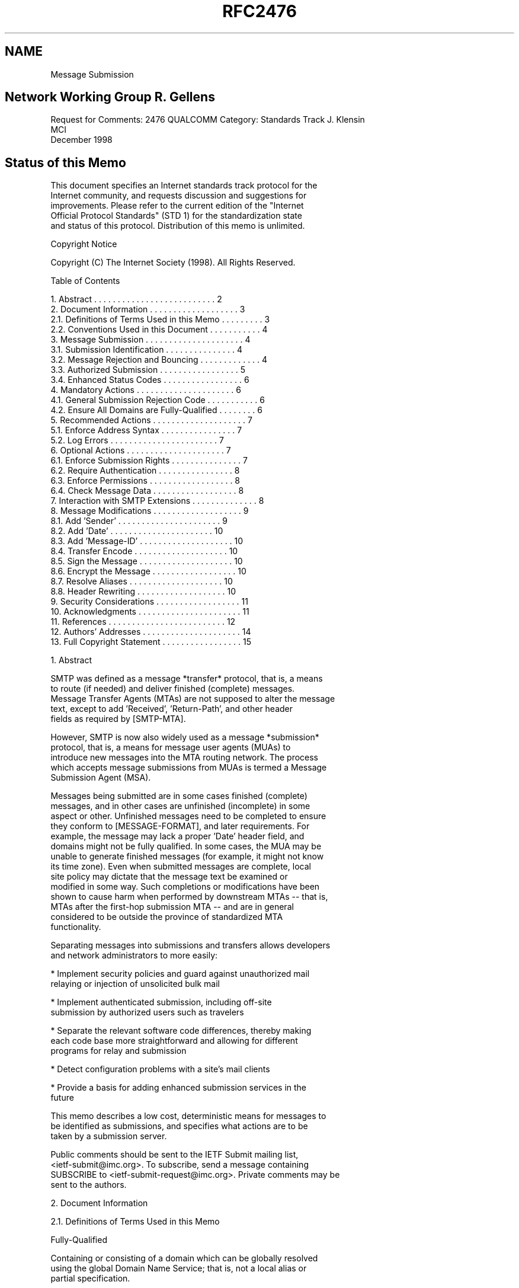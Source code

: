 .TH RFC2476 5
.SH NAME
Message Submission

.SH
Network Working Group                                        R. Gellens
Request for Comments: 2476                                     QUALCOMM
Category: Standards Track                                    J. Klensin
                                                                    MCI
                                                          December 1998
.SH
Status of this Memo

   This document specifies an Internet standards track protocol for the
   Internet community, and requests discussion and suggestions for
   improvements.  Please refer to the current edition of the "Internet
   Official Protocol Standards" (STD 1) for the standardization state
   and status of this protocol. Distribution of this memo is unlimited.

Copyright Notice

   Copyright (C) The Internet Society (1998).  All Rights Reserved.

Table of Contents

    1.  Abstract . . . . . . . . . . . . . . . . . . . . . . . . . .  2
    2.  Document Information  . . . . . . . . . . . . . . . . . . .   3
      2.1.  Definitions of Terms Used in this Memo . . . . . . . . .  3
      2.2.  Conventions Used in this Document . . . . . . . . . . .   4
    3.  Message Submission . . . . . . . . . . . . . . . . . . . . .  4
      3.1.  Submission Identification . . . . . . . . . . . . . . .   4
      3.2.  Message Rejection and Bouncing . . . . . . . . . . . . .  4
      3.3.  Authorized Submission . . . . . . . . . . . . . . . . .   5
      3.4.  Enhanced Status Codes  . . . . . . . . . . . . . . . . .  6
    4.  Mandatory Actions . . . . . . . . . . . . . . . . . . . . .   6
      4.1.  General Submission Rejection Code  . . . . . . . . . . .  6
      4.2.  Ensure All Domains are Fully-Qualified  . . . . . . . .   6
    5.  Recommended Actions  . . . . . . . . . . . . . . . . . . . .  7
      5.1.  Enforce Address Syntax  . . . . . . . . . . . . . . . .   7
      5.2.  Log Errors . . . . . . . . . . . . . . . . . . . . . . .  7
    6.  Optional Actions  . . . . . . . . . . . . . . . . . . . . .   7
      6.1.  Enforce Submission Rights  . . . . . . . . . . . . . . .  7
      6.2.  Require Authentication  . . . . . . . . . . . . . . . .   8
      6.3.  Enforce Permissions  . . . . . . . . . . . . . . . . . .  8
      6.4.  Check Message Data  . . . . . . . . . . . . . . . . . .   8
    7.  Interaction with SMTP Extensions . . . . . . . . . . . . . .  8
    8.  Message Modifications . . . . . . . . . . . . . . . . . . .   9
      8.1.  Add 'Sender' . . . . . . . . . . . . . . . . . . . . . .  9
      8.2.  Add 'Date'  . . . . . . . . . . . . . . . . . . . . . .  10
      8.3.  Add 'Message-ID' . . . . . . . . . . . . . . . . . . . . 10
      8.4.  Transfer Encode . . . . . . . . . . . . . . . . . . . .  10
      8.5.  Sign the Message . . . . . . . . . . . . . . . . . . . . 10
      8.6.  Encrypt the Message . . . . . . . . . . . . . . . . . .  10
      8.7.  Resolve Aliases  . . . . . . . . . . . . . . . . . . . . 10
      8.8.  Header Rewriting  . . . . . . . . . . . . . . . . . . .  10
    9.  Security Considerations  . . . . . . . . . . . . . . . . . . 11
   10.  Acknowledgments . . . . . . . . . . . . . . . . . . . . . .  11
   11.  References . . . . . . . . . . . . . . . . . . . . . . . . . 12
   12.  Authors' Addresses . . . . . . . . . . . . . . . . . . . . . 14
   13.  Full Copyright Statement  . . . . . . . . . . . . . . . . .  15

1.  Abstract

   SMTP was defined as a message *transfer* protocol, that is, a means
   to route (if needed) and deliver finished (complete) messages.
   Message Transfer Agents (MTAs) are not supposed to alter the message
   text, except to add 'Received', 'Return-Path', and other header
   fields as required by [SMTP-MTA].

   However, SMTP is now also widely used as a message *submission*
   protocol, that is, a means for message user agents (MUAs) to
   introduce new messages into the MTA routing network.  The process
   which accepts message submissions from MUAs is termed a Message
   Submission Agent (MSA).

   Messages being submitted are in some cases finished (complete)
   messages, and in other cases are unfinished (incomplete) in some
   aspect or other.  Unfinished messages need to be completed to ensure
   they conform to [MESSAGE-FORMAT], and later requirements.  For
   example, the message may lack a proper 'Date' header field, and
   domains might not be fully qualified.  In some cases, the MUA may be
   unable to generate finished messages (for example, it might not know
   its time zone).  Even when submitted messages are complete, local
   site policy may dictate that the message text be examined or
   modified in some way.  Such completions or modifications have been
   shown to cause harm when performed by downstream MTAs -- that is, 
   MTAs after the first-hop submission MTA -- and are in general 
   considered to be outside the province of standardized MTA
   functionality.

   Separating messages into submissions and transfers allows developers
   and network administrators to more easily:

   *   Implement security policies and guard against unauthorized mail
       relaying or injection of unsolicited bulk mail

   *   Implement authenticated submission, including off-site
       submission by authorized users such as travelers

   *   Separate the relevant software code differences, thereby making
       each code base more straightforward and allowing for different
       programs for relay and submission

   *   Detect configuration problems with a site's mail clients

   *   Provide a basis for adding enhanced submission services in the
       future

   This memo describes a low cost, deterministic means for messages to
   be identified as submissions, and specifies what actions are to be
   taken by a submission server.

   Public comments should be sent to the IETF Submit mailing list,
   <ietf-submit@imc.org>.  To subscribe, send a message containing
   SUBSCRIBE to <ietf-submit-request@imc.org>.  Private comments may be
   sent to the authors.

2.  Document Information

2.1.  Definitions of Terms Used in this Memo

   Fully-Qualified

   Containing or consisting of a domain which can be globally resolved
   using the global Domain Name Service; that is, not a local alias or
   partial specification.

   Message Submission Agent (MSA)

   A process which conforms to this specification, which acts as a
   submission server to accept messages from MUAs, and either delivers
   them or acts as an SMTP client to relay them to an MTA.

   Message Transfer Agent (MTA)

   A process which conforms to [SMTP-MTA], which acts as an SMTP server
   to accept messages from an MSA or another MTA, and either delivers
   them or acts as an SMTP client to relay them to another MTA.

   Message User Agent (MUA)

   A process which acts (usually on behalf of a user) to compose and
   submit new messages, and process delivered messages.  In the split-
   MUA model, POP or IMAP is used to access delivered messages.


2.2.  Conventions Used in this Document

   In examples, "C:" is used to indicate lines sent by the client, and
   "S:" indicates those sent by the server.  Line breaks within a
   command example are for editorial purposes only.

   Examples use the 'example.net' domain.

   The key words "MUST", "MUST NOT", "SHOULD", "SHOULD NOT", and "MAY"
   in this document are to be interpreted as defined in [KEYWORDS].

3.  Message Submission

3.1.  Submission Identification

   Port 587 is reserved for email message submission as specified in
   this document.  Messages received on this port are defined to be
   submissions.  The protocol used is ESMTP [SMTP-MTA, ESMTP], with
   additional restrictions as specified here.

   While most email clients and servers can be configured to use port
   587 instead of 25, there are cases where this is not possible or
   convenient.  A site MAY choose to use port 25 for message
   submission, by designating some hosts to be MSAs and others to
   be MTAs.

3.2.  Message Rejection and Bouncing

   MTAs and MSAs MAY implement message rejection rules that rely in
   part on whether the message is a submission or a relay.

   For example, some sites might configure their MTA to reject all
   RCPT TOs for messages that do not reference local users, and
   configure their MSA to reject all message submissions that do not
   come from authorized users, based on IP address, or authenticated
   identity.

   NOTE:  It is better to reject a message than to risk sending one
   that is damaged.  This is especially true for problems that are
   correctable by the MUA, for example, an invalid 'From' field.

   If an MSA is not able to determine a return path to the submitting
   user, from a valid MAIL FROM, a valid source IP address, or based
   on authenticated identity, then the MSA SHOULD immediately reject
   the message. A message can be immediately rejected by returning a
   550 code to the MAIL FROM command.

   Note that a null return path, that is, MAIL FROM:<>, is permitted
   and MUST be accepted. (MUAs need to generate null return-path
   messages for a variety of reasons, including disposition
   notifications.)

   Except in the case where the MSA is unable to determine a valid
   return path for the message being submitted, text in this
   specification which instructs an MSA to issue a rejection code MAY
   be complied with by accepting the message and subsequently
   generating a bounce message. (That is, if the MSA is going to reject
   a message for any reason except being unable to determine a return
   path, it can optionally do an immediate rejection or accept the
   message and then mail a bounce.)

   NOTE:  In the normal case of message submission, immediately
   rejecting the message is preferred, as it gives the user and MUA
   direct feedback.  To properly handle delayed bounces the client MUA
   must maintain a queue of messages it has submitted, and match
   bounces to them.

3.3.  Authorized Submission

   Numerous methods have been used to ensure that only authorized users
   are able to submit messages.  These methods include authenticated
   SMTP, IP address restrictions, secure IP, and prior POP
   authentication.

   Authenticated SMTP [SMTP-AUTH] has been proposed.  It allows the MSA
   to determine an authorization identity for the message submission,
   which is not tied to other protocols.

   IP address restrictions are very widely implemented, but do not
   allow for travellers and similar situations, and can be spoofed.

   Secure IP [IPSEC] can also be used, and provides additional benefits
   of protection against eavesdropping and traffic analysis.

   Requiring a POP [POP3] authentication (from the same IP address)
   within some amount of time (for example, 20 minutes) prior to the
   start of a message submission session has also been used, but this
   does impose restrictions on clients as well as servers which may
   cause difficulties.  Specifically, the client must do a POP
   authentication before an SMTP submission session, and not all
   clients are capable and configured for this.  Also, the MSA must
   coordinate with the POP server, which may be difficult.  There is
   also a window during which an unauthorized user can submit messages
   and appear to be a prior authorized user.

3.4.  Enhanced Status Codes

   This memo suggests several enhanced status codes [SMTP-CODES] for
   submission-specific rejections.  The specific codes used are:

    5.6.0  Bad content.  The content of the header or text is
           improper.

    5.6.2  Bad domain or address.  Invalid or improper domain or
           address in MAIL FROM, RCPT TO, or DATA.

    5.7.1  Not allowed.  The address in MAIL FROM appears to have
           insufficient submission rights, or is invalid, or is not
           authorized with the authentication used; the address in a
           RCPT TO command is inconsistent with the permissions given
           to the user; the message data is rejected based on the
           submitting user.

    5.7.0  Site policy.  The message appears to violate site policy in
           some way.

4.  Mandatory Actions

   An MSA MUST do all of the following:

4.1.  General Submission Rejection Code

   Unless covered by a more precise response code, response code 554 is
   to be used to reject a MAIL FROM, RCPT TO, or DATA command that
   contains something improper.  Enhanced status code 5.6.0 is to be
   used if no other code is more specific.

4.2.  Ensure All Domains are Fully-Qualified

   The MSA MUST ensure that all domains in the envelope are fully-
   qualified.

   If the MSA examines or alters the message text in way, except to add
   trace header fields [SMTP-MTA], it MUST ensure that all domains in
   address header fields are fully-qualified.

   Reply code 554 is to be used to reject a MAIL FROM, RCPT TO, or DATA
   command which contains improper domain references.

   NOTE:  A frequent local convention is to accept single-level domains
   (for example, 'sales') and then to expand the reference by adding
   the remaining portion of the domain name (for example, to
   'sales.example.net').  Local conventions that permit single-level
   domains SHOULD reject, rather than expand, incomplete multi-level
   domains, since such expansion is particularly risky.

5.  Recommended Actions

   The MSA SHOULD do all of the following:

5.1.  Enforce Address Syntax

   An MSA SHOULD reject messages with illegal syntax in a sender or
   recipient envelope address.

   If the MSA examines or alters the message text in way, except to add
   trace header fields, it SHOULD reject messages with illegal address
   syntax in address header fields.

   Reply code 501 is to be used to reject a MAIL FROM or RCPT TO
   command that contains a detectably improper address.

   When addresses are resolved after submission of the message body,
   reply code 554 with enhanced status code 5.6.2 is to be used after
   end-of-data, if the message contains invalid addresses in the
   header.

5.2.  Log Errors

   The MSA SHOULD log message errors, especially apparent
   misconfigurations of client software.

   Note:  It can be very helpful to notify the administrator when
   problems are detected with local mail clients. This is another
   advantage of distinguishing submission from relay: system
   administrators might be interested in local configuration problems,
   but not in client problems at other sites.

6.  Optional Actions

   The MSA MAY do any of the following:

6.1.  Enforce Submission Rights

   The MSA MAY issue an error response to the MAIL FROM command if the
   address in MAIL FROM appears to have insufficient submission rights,
   or is not authorized with the authentication used (if the session
   has been authenticated).

   Reply code 550 with enhanced status code 5.7.1 is used for this
   purpose.

6.2.  Require Authentication

   The MSA MAY issue an error response to the MAIL FROM command if the
   session has not been authenticated.

   Section 3.3 discusses authentication mechanisms.

   Reply code 530 [SMTP-AUTH] is used for this purpose.

6.3.  Enforce Permissions

   The MSA MAY issue an error response to the RCPT TO command if
   inconsistent with the permissions given to the user (if the session
   has been authenticated).

   Reply code 550 with enhanced status code 5.7.1 is used for this
   purpose.

6.4.  Check Message Data

   The MSA MAY issue an error response to the DATA command or send a
   failure result after end-of-data if the submitted message is
   syntactically invalid, or seems inconsistent with permissions given
   to the user (if known), or violates site policy in some way.

   Reply code 554 is used for syntactic problems in the data.  Reply
   code 501 is used if the command itself is not syntactically valid.
   Reply code 550 with enhanced status code 5.7.1 is used to reject
   based on the submitting user.  Reply code 550 with enhanced status
   code 5.7.0 is used if the message violates site policy.

7.  Interaction with SMTP Extensions

   The following table lists the current standards-track and
   Experimental SMTP extensions.  Listed are the RFC, name, an
   indication as to the use of the extension on the submit port, and a
   reference:

   RFC   Name             Submission  Reference
   ----  ---------------  ----------  ------------------
   2197  Pipelining         SHOULD    [PIPELINING]
   2034  Error Codes        SHOULD    [CODES-EXTENSION]
   1985  ETRN              MUST NOT   [ETRN]
   1893  Extended Codes     SHOULD    [SMTP-CODES]
   1891  DSN                SHOULD    [DSN]
   1870  Size                MAY      [SIZE]
   1846  521               MUST NOT   [521REPLY]
   1845  Checkpoint          MAY      [Checkpoint]
   1830  Binary              MAY      [CHUNKING]
   1652  8-bit MIME         SHOULD    [8BITMIME]
   ----  Authentication     ------    [SMTP-AUTH]

   Future SMTP extensions should explicitly specify if they are valid
   on the Submission port.

   Some SMTP extensions are especially useful for message submission:

   Extended Status Codes [SMTP-CODES], SHOULD be supported and used
   according to [CODES-EXTENSION].  This permits the MSA to notify the
   client of specific configuration or other problems in more detail
   than the response codes listed in this memo. Because some
   rejections are related to a site's security policy, care should be
   used not to expose more detail than is needed to correct the
   problem.

   [PIPELINING] SHOULD be supported by the MSA.

   [SMTP-AUTH] allows the MSA to validate the authority and determine
   the identity of the submitting user.

   Any references to the DATA command in this memo also refer to any
   substitutes for DATA, such as the BDAT command used with [CHUNKING].

8.  Message Modifications

   Sites MAY modify submissions to ensure compliance with standards and
   site policy.  This section describes a number of such modifications
   that are often considered useful.

   NOTE:  As a matter of guidance for local decisions to implement
   message modification, a paramount rule is to limit such actions to
   remedies for specific problems that have clear solutions.  This is
   especially true with address elements. For example, indiscriminately
   appending a domain to an address or element which lacks one
   typically results in more broken addresses. An unqualified address
   must be verified to be a valid local part in the domain before the
   domain can be safely added.

8.1.  Add 'Sender'

   The MSA MAY add or replace the 'Sender' field, if the identity of
   the sender is known and this is not given in the 'From' field.

   The MSA MUST ensure that any address it places in a 'Sender' field
   is in fact a valid mail address.

8.2.  Add 'Date'

   The MSA MAY add a 'Date' field to the submitted message, if it
   lacks it, or correct the 'Date' field if it does not conform to
   [MESSAGE-FORMAT] syntax.

8.3.  Add 'Message-ID'

   The MSA MAY add or replace the 'Message-ID' field, if it lacks it,
   or it is not valid syntax (as defined by [MESSAGE-FORMAT]).

8.4.  Transfer Encode

   The MSA MAY apply transfer encoding to the message according to
   MIME conventions, if needed and not harmful to the MIME type.

8.5.  Sign the Message

   The MSA MAY (digitally) sign or otherwise add authentication
   information to the message.

8.6.  Encrypt the Message

   The MSA MAY encrypt the message for transport to reflect
   organizational policies.

   NOTE:  To be useful, the addition of a signature and/or encryption
   by the MSA generally implies that the connection between the MUA
   and MSA must itself be secured in some other way, e.g., by
   operating inside of a secure environment, by securing the submission
   connection at the transport layer, or by using an [SMTP-AUTH]
   mechanism that provides for session integrity.

8.7.  Resolve Aliases

   The MSA MAY resolve aliases (CNAME records) for domain names, in
   the envelope and optionally in address fields of the header, subject
   to local policy.

   NOTE:  Unconditionally resolving aliases could be harmful.  For
   example, if www.example.net and ftp.example.net are both aliases for
   mail.example.net, rewriting them could lose useful information.

8.8.  Header Rewriting

   The MSA MAY rewrite local parts and/or domains, in the envelope and
   optionally in address fields of the header, according to local
   policy.  For example, a site may prefer to rewrite 'JRU' as '
   J.Random.User' in order to hide logon names, and/or to rewrite '
   squeeky.sales.example.net' as 'zyx.example.net' to hide machine
   names and make it easier to move users.

   However, only addresses, local-parts, or domains which match
   specific local MSA configuration settings should be altered. It
   would be very dangerous for the MSA to apply data-independent
   rewriting rules, such as always deleting the first element of a
   domain name. So, for example, a rule which strips the left-most
   element of the domain if the complete domain matches
   '*.foo.example.net' would be acceptable.

9.  Security Considerations

   Separation of submission and relay of messages can allow a site to
   implement different policies for the two types of services,
   including requiring use of additional security mechanisms for one or
   both. It can do this in a way which is simpler, both technically and
   administratively.  This increases the likelihood that policies will
   be applied correctly.

   Separation also can aid in tracking and preventing unsolicited bulk
   email.

   For example, a site could configure its MSA to require
   authentication before accepting a message, and could configure its
   MTA to reject all RCPT TOs for non-local users.  This can be an
   important element in a site's total email security policy.

   If a site fails to require any form of authorization for message
   submissions (see section 3.3 for discussion), it is allowing open
   use of its resources and name; unsolicited bulk email can be
   injected using its facilities.

10.  Acknowledgments

   This updated memo has been revised in part based on comments and
   discussions which took place on and off the IETF-Submit mailing
   list.
   The help of those who took the time to review the draft and make
   suggestions is appreciated, especially that of Dave Crocker, Ned
   Freed, Keith Moore, John Myers, and Chris Newman.

   Special thanks to Harald Alvestrand, who got this effort started.


11.  References

   [521REPLY]        Durand, A. and F. Dupont, "SMTP 521 Reply Code",
                     RFC 1846, September 1995.

   [8BITMIME]        Klensin, J., Freed, N., Rose, M., Stefferud, E.
                     and D. Crocker, "SMTP Service Extension for
                     8bit-MIMEtransport", RFC 1652, July 1994.

   [ABNF]            Crocker, D., Ed. and P. Overell, "Augmented BNF
                     for Syntax Specifications: ABNF", RFC 2234,
                     November 1997.

   [CHECKPOINT]      Crocker, D., Freed, N. and A. Cargille, "SMTP
                     Service Extension for Checkpoint/Restart", RFC
                     1845, September 1995.

   [CHUNKING]        Vaudreuil, G., "SMTP Service Extensions for
                     Transmission of Large and Binary MIME Messages",
                     RFC 1830, August 1995.

   [CODES-EXTENSION] Freed, N., "SMTP Service Extension for Returning
                     Enhanced Error Codes", RFC 2034, October 1996.

   [DSN]             Moore, K., "SMTP Service Extension for Delivery
                     Status Notifications", RFC 1891, January 1996.

   [ESMTP]           Klensin, J., Freed, N., Rose, M., Stefferud, E.
                     and D. Crocker, "SMTP Service Extensions", STD 10,
                     RFC 1869, November 1995.

   [ETRN]            De Winter, J., "SMTP Service Extension for Remote
                     Message Queue Starting", RFC 1985, August 1996.

   [HEADERS]         Palme, J., "Common Internet Message Headers", RFC
                     2076, February 1997.

   [IPSEC]           Atkinson, R., "Security Architecture for the
                     Internet Protocol", RFC 1825, August 1995.

   [KEYWORDS]        Bradner, S., "Key words for use in RFCs to
                     Indicate Requirement Levels", BCP 14, RFC 2119,
                     March 1997.

   [MESSAGE-FORMAT]  Crocker, D., "Standard for the format of ARPA
                     Internet text messages", STD 11, RFC 822, August
                     1982;

                     Braden, R., Editor, "Requirements for Internet
                     Hosts -- Application and Support", STD 3,
                     RFC 1123, October 1989.

   [PIPELINING]      Freed, N., "SMTP Service Extension for Command
                     Pipelining", RFC 2197, September 1997.

   [POP3]            Myers, J. and M. Rose, "Post Office Protocol --
                     Version 3", STD 53, RFC 1939, May 1996.

   [SIZE]            Klensin, J., Freed, N. and K. Moore, "SMTP
                     Service Extension for Message Size Declaration",
                     STD 10, RFC 1870, November 1995.

   [SMTP-AUTH]       Myers, J., "SMTP Service Extension for
                     Authentication", Work in Progress.

   [SMTP-CODES]      Vaudreuil, G., "Enhanced Mail System Status
                     Codes", RFC 1893, January 1996.

   [SMTP-MTA]        Postel, J., "Simple Mail Transfer Protocol", STD
                     10, RFC 821, August 1982.

                     Partridge, C., "Mail Routing and the Domain
                     System", STD 14, RFC 974, January 1986.

                     Braden, R., Editor, "Requirements for Internet
                     Hosts -- Application and Support", STD 3, RFC
                     1123, October 1989.

12.  Authors' Addresses

   Randall Gellens
   QUALCOMM Incorporated
   6455 Lusk Blvd.
   San Diego, CA  92121-2779
   U.S.A.

   Phone: +1 619 651 5115
   Fax:   +1 619 651 5334
   EMail: Randy@Qualcomm.Com


   John C. Klensin
   MCI Telecommunications
   800 Boylston St, 7th floor
   Boston, MA 02199
   USA

   Phone: +1 617 960 1011
   EMail: klensin@mci.net

13.  Full Copyright Statement

   Copyright (C) The Internet Society (1998).  All Rights Reserved.

   This document and translations of it may be copied and furnished to
   others, and derivative works that comment on or otherwise explain it
   or assist in its implementation may be prepared, copied, published
   and distributed, in whole or in part, without restriction of any
   kind, provided that the above copyright notice and this paragraph
   are included on all such copies and derivative works. However, this
   document itself may not be modified in any way, such as by removing
   the copyright notice or references to the Internet Society or other
   Internet organizations, except as needed for the purpose of
   developing Internet standards in which case the procedures for
   copyrights defined in the Internet Standards process must be
   followed, or as required to translate it into languages other than
   English.

   The limited permissions granted above are perpetual and will not be
   revoked by the Internet Society or its successors or assigns.

   This document and the information contained herein is provided on an
   "AS IS" basis and THE INTERNET SOCIETY AND THE INTERNET ENGINEERING
   TASK FORCE DISCLAIMS ALL WARRANTIES, EXPRESS OR IMPLIED, INCLUDING
   BUT NOT LIMITED TO ANY WARRANTY THAT THE USE OF THE INFORMATION
   HEREIN WILL NOT INFRINGE ANY RIGHTS OR ANY IMPLIED WARRANTIES OF
   MERCHANTABILITY OR FITNESS FOR A PARTICULAR PURPOSE.
